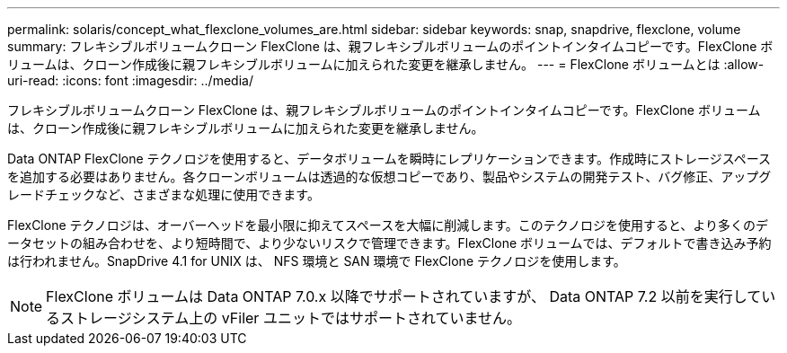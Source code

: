 ---
permalink: solaris/concept_what_flexclone_volumes_are.html 
sidebar: sidebar 
keywords: snap, snapdrive, flexclone, volume 
summary: フレキシブルボリュームクローン FlexClone は、親フレキシブルボリュームのポイントインタイムコピーです。FlexClone ボリュームは、クローン作成後に親フレキシブルボリュームに加えられた変更を継承しません。 
---
= FlexClone ボリュームとは
:allow-uri-read: 
:icons: font
:imagesdir: ../media/


[role="lead"]
フレキシブルボリュームクローン FlexClone は、親フレキシブルボリュームのポイントインタイムコピーです。FlexClone ボリュームは、クローン作成後に親フレキシブルボリュームに加えられた変更を継承しません。

Data ONTAP FlexClone テクノロジを使用すると、データボリュームを瞬時にレプリケーションできます。作成時にストレージスペースを追加する必要はありません。各クローンボリュームは透過的な仮想コピーであり、製品やシステムの開発テスト、バグ修正、アップグレードチェックなど、さまざまな処理に使用できます。

FlexClone テクノロジは、オーバーヘッドを最小限に抑えてスペースを大幅に削減します。このテクノロジを使用すると、より多くのデータセットの組み合わせを、より短時間で、より少ないリスクで管理できます。FlexClone ボリュームでは、デフォルトで書き込み予約は行われません。SnapDrive 4.1 for UNIX は、 NFS 環境と SAN 環境で FlexClone テクノロジを使用します。


NOTE: FlexClone ボリュームは Data ONTAP 7.0.x 以降でサポートされていますが、 Data ONTAP 7.2 以前を実行しているストレージシステム上の vFiler ユニットではサポートされていません。
